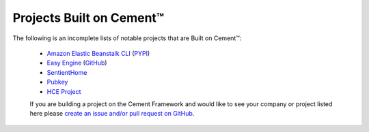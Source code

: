 .. _projects_built_on_cement:

Projects Built on Cement™
=========================

The following is an incomplete lists of notable projects that are 
Built on Cement™:

 * `Amazon Elastic Beanstalk CLI <http://docs.aws.amazon.com/elasticbeanstalk/latest/dg/eb-cli3.html>`_ (`PYPI <https://pypi.python.org/pypi/awsebcli>`_)
 * `Easy Engine <https://easyengine.io/>`_ (`GitHub <https://github.com/EasyEngine/easyengine>`_)
 * `SentientHome <https://github.com/fxstein/SentientHome>`_
 * `Pubkey <https://github.com/fxstein/pubkey>`_
 * `HCE Project <http://hce-project.com/>`_
 

 If you are building a project on the Cement Framework and would like to see
 your company or project listed here please `create an issue and/or pull
 request on GitHub <https://github.com/datafolklabs/cement/>`_.
 